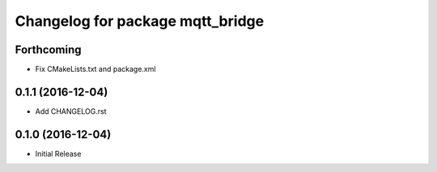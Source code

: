 ^^^^^^^^^^^^^^^^^^^^^^^^^^^^^^^^^
Changelog for package mqtt_bridge
^^^^^^^^^^^^^^^^^^^^^^^^^^^^^^^^^

Forthcoming
-----------
* Fix CMakeLists.txt and package.xml

0.1.1 (2016-12-04)
------------------
* Add CHANGELOG.rst

0.1.0 (2016-12-04)
------------------
* Initial Release
